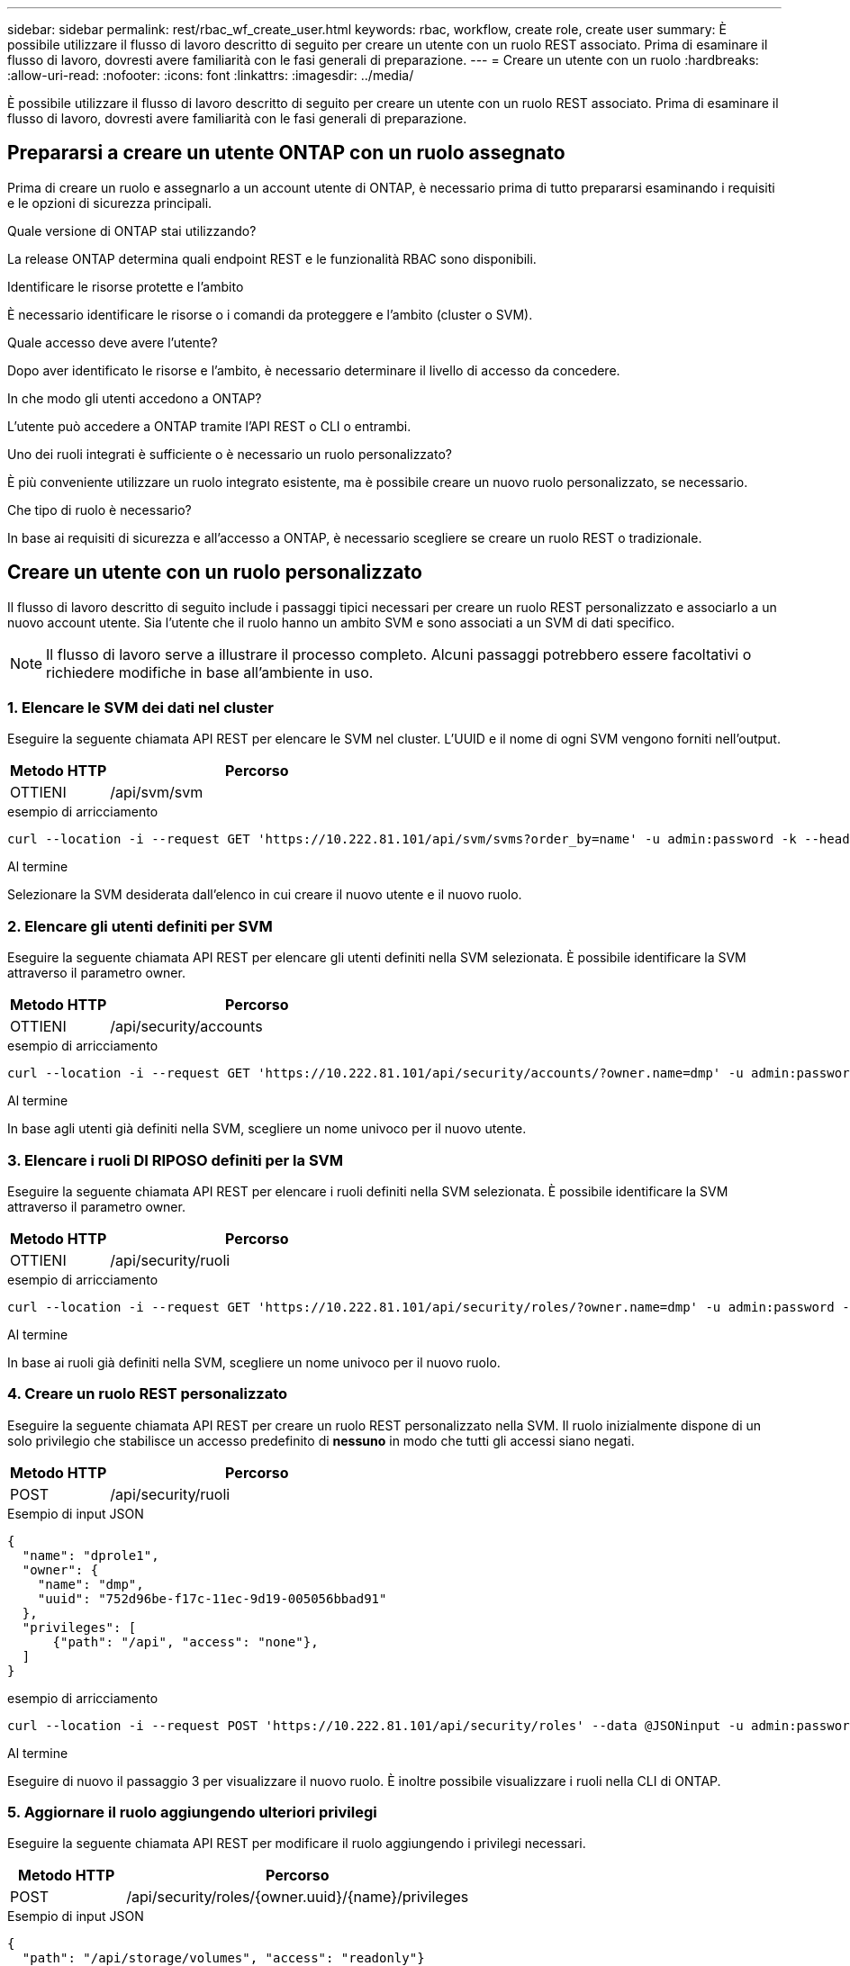 ---
sidebar: sidebar 
permalink: rest/rbac_wf_create_user.html 
keywords: rbac, workflow, create role, create user 
summary: È possibile utilizzare il flusso di lavoro descritto di seguito per creare un utente con un ruolo REST associato. Prima di esaminare il flusso di lavoro, dovresti avere familiarità con le fasi generali di preparazione. 
---
= Creare un utente con un ruolo
:hardbreaks:
:allow-uri-read: 
:nofooter: 
:icons: font
:linkattrs: 
:imagesdir: ../media/


[role="lead"]
È possibile utilizzare il flusso di lavoro descritto di seguito per creare un utente con un ruolo REST associato. Prima di esaminare il flusso di lavoro, dovresti avere familiarità con le fasi generali di preparazione.



== Prepararsi a creare un utente ONTAP con un ruolo assegnato

Prima di creare un ruolo e assegnarlo a un account utente di ONTAP, è necessario prima di tutto prepararsi esaminando i requisiti e le opzioni di sicurezza principali.

.Quale versione di ONTAP stai utilizzando?
La release ONTAP determina quali endpoint REST e le funzionalità RBAC sono disponibili.

.Identificare le risorse protette e l'ambito
È necessario identificare le risorse o i comandi da proteggere e l'ambito (cluster o SVM).

.Quale accesso deve avere l'utente?
Dopo aver identificato le risorse e l'ambito, è necessario determinare il livello di accesso da concedere.

.In che modo gli utenti accedono a ONTAP?
L'utente può accedere a ONTAP tramite l'API REST o CLI o entrambi.

.Uno dei ruoli integrati è sufficiente o è necessario un ruolo personalizzato?
È più conveniente utilizzare un ruolo integrato esistente, ma è possibile creare un nuovo ruolo personalizzato, se necessario.

.Che tipo di ruolo è necessario?
In base ai requisiti di sicurezza e all'accesso a ONTAP, è necessario scegliere se creare un ruolo REST o tradizionale.



== Creare un utente con un ruolo personalizzato

Il flusso di lavoro descritto di seguito include i passaggi tipici necessari per creare un ruolo REST personalizzato e associarlo a un nuovo account utente. Sia l'utente che il ruolo hanno un ambito SVM e sono associati a un SVM di dati specifico.


NOTE: Il flusso di lavoro serve a illustrare il processo completo. Alcuni passaggi potrebbero essere facoltativi o richiedere modifiche in base all'ambiente in uso.



=== 1. Elencare le SVM dei dati nel cluster

Eseguire la seguente chiamata API REST per elencare le SVM nel cluster. L'UUID e il nome di ogni SVM vengono forniti nell'output.

[cols="25,75"]
|===
| Metodo HTTP | Percorso 


| OTTIENI | /api/svm/svm 
|===
.esempio di arricciamento
[source, curl]
----
curl --location -i --request GET 'https://10.222.81.101/api/svm/svms?order_by=name' -u admin:password -k --header 'Accept: */*'
----
.Al termine
Selezionare la SVM desiderata dall'elenco in cui creare il nuovo utente e il nuovo ruolo.



=== 2. Elencare gli utenti definiti per SVM

Eseguire la seguente chiamata API REST per elencare gli utenti definiti nella SVM selezionata. È possibile identificare la SVM attraverso il parametro owner.

[cols="25,75"]
|===
| Metodo HTTP | Percorso 


| OTTIENI | /api/security/accounts 
|===
.esempio di arricciamento
[source, curl]
----
curl --location -i --request GET 'https://10.222.81.101/api/security/accounts/?owner.name=dmp' -u admin:password -k --header 'Accept: */*'
----
.Al termine
In base agli utenti già definiti nella SVM, scegliere un nome univoco per il nuovo utente.



=== 3. Elencare i ruoli DI RIPOSO definiti per la SVM

Eseguire la seguente chiamata API REST per elencare i ruoli definiti nella SVM selezionata. È possibile identificare la SVM attraverso il parametro owner.

[cols="25,75"]
|===
| Metodo HTTP | Percorso 


| OTTIENI | /api/security/ruoli 
|===
.esempio di arricciamento
[source, curl]
----
curl --location -i --request GET 'https://10.222.81.101/api/security/roles/?owner.name=dmp' -u admin:password -k --header 'Accept: */*'
----
.Al termine
In base ai ruoli già definiti nella SVM, scegliere un nome univoco per il nuovo ruolo.



=== 4. Creare un ruolo REST personalizzato

Eseguire la seguente chiamata API REST per creare un ruolo REST personalizzato nella SVM. Il ruolo inizialmente dispone di un solo privilegio che stabilisce un accesso predefinito di *nessuno* in modo che tutti gli accessi siano negati.

[cols="25,75"]
|===
| Metodo HTTP | Percorso 


| POST | /api/security/ruoli 
|===
.Esempio di input JSON
[source, json]
----
{
  "name": "dprole1",
  "owner": {
    "name": "dmp",
    "uuid": "752d96be-f17c-11ec-9d19-005056bbad91"
  },
  "privileges": [
      {"path": "/api", "access": "none"},
  ]
}
----
.esempio di arricciamento
[source, curl]
----
curl --location -i --request POST 'https://10.222.81.101/api/security/roles' --data @JSONinput -u admin:password -k --header 'Accept: */*'
----
.Al termine
Eseguire di nuovo il passaggio 3 per visualizzare il nuovo ruolo. È inoltre possibile visualizzare i ruoli nella CLI di ONTAP.



=== 5. Aggiornare il ruolo aggiungendo ulteriori privilegi

Eseguire la seguente chiamata API REST per modificare il ruolo aggiungendo i privilegi necessari.

[cols="25,75"]
|===
| Metodo HTTP | Percorso 


| POST | /api/security/roles/{owner.uuid}/{name}/privileges 
|===
.Esempio di input JSON
[source, json]
----
{
  "path": "/api/storage/volumes", "access": "readonly"}
}
----
.esempio di arricciamento
[source, curl]
----
curl --location -i --request POST 'https://10.222.81.101/api/security/roles/752d96be-f17c-11ec-9d19-005056bbad91/dprole1/privileges' --data @JSONinput -u admin:password -k --header 'Accept: */*'
----
.Al termine
Eseguire di nuovo il passaggio 3 per visualizzare il nuovo ruolo. È inoltre possibile visualizzare i ruoli nella CLI di ONTAP.



=== 6. Creare un utente

Eseguire la seguente chiamata API REST per creare un account utente. Il ruolo `dprole1` creato in precedenza è associato al nuovo utente.


TIP: È possibile includere l'utente senza un ruolo. In questo caso, è necessario modificare l'utente per assegnare un ruolo.

[cols="25,75"]
|===
| Metodo HTTP | Percorso 


| POST | /api/security/accounts 
|===
.Esempio di input JSON
[source, json]
----
{
  "owner": {"uuid":"daf84055-248f-11ed-a23d-005056ac4fe6"},
  "name": "david",
  "applications": [
      {"application":"ssh",
       "authentication_methods":["password"],
       "second_authentication_method":"none"}
  ],
  "role":"dprole1",
  "password":"netapp123"
}
----
.esempio di arricciamento
[source, curl]
----
curl --location -i --request POST 'https://10.222.81.101/api/security/accounts' --data @JSONinput -u admin:password -k --header 'Accept: */*'
----
.Al termine
È possibile accedere all'interfaccia di gestione SVM utilizzando le credenziali del nuovo utente.
